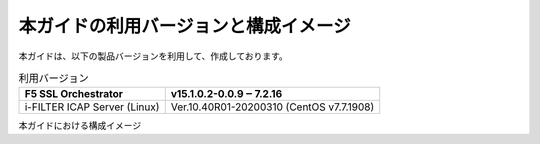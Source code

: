 本ガイドの利用バージョンと構成イメージ
========================================

本ガイドは、以下の製品バージョンを利用して、作成しております。

.. table:: 利用バージョン
   :widths: auto

   =================================  ===========================================
    F5 SSL Orchestrator                v15.1.0.2-0.0.9 ‒ 7.2.16
   =================================  ===========================================
    i-FILTER ICAP Server (Linux)       Ver.10.40R01-20200310 (CentOS v7.7.1908)
   =================================  ===========================================


本ガイドにおける構成イメージ

.. figure:: images/mod2-1.png
   :scale: 30%
   :align: center
   構成イメージ